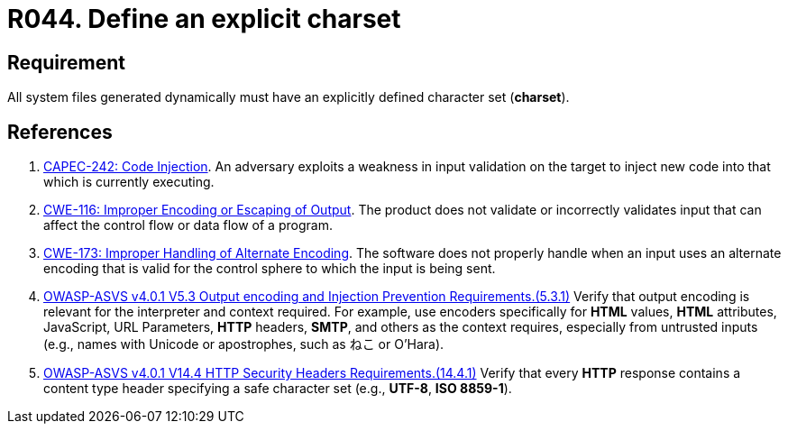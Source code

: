 :slug: products/rules/list/044/
:category: files
:description: This requirement establishes the importance of defining an explicit Character set for all system files dynamically generated.
:keywords: Character Set, Encoding, Files, ASVS, CWE, Dynamic, Rules, Ethical Hacking, Pentesting
:rules: yes

= R044. Define an explicit charset

== Requirement

All system files generated dynamically
must have an explicitly defined character set (*charset*).

== References

. [[r1]] link:http://capec.mitre.org/data/definitions/242.html[CAPEC-242: Code Injection].
An adversary exploits a weakness in input validation on the target to inject
new code into that which is currently executing.

. [[r2]] link:https://cwe.mitre.org/data/definitions/116.html[CWE-116: Improper Encoding or Escaping of Output].
The product does not validate or incorrectly validates input that can affect
the control flow or data flow of a program.

. [[r3]] link:https://cwe.mitre.org/data/definitions/173.html[CWE-173: Improper Handling of Alternate Encoding].
The software does not properly handle when an input uses an alternate encoding
that is valid for the control sphere to which the input is being sent.

. [[r4]] link:https://owasp.org/www-project-application-security-verification-standard/[OWASP-ASVS v4.0.1
V5.3 Output encoding and Injection Prevention Requirements.(5.3.1)]
Verify that output encoding is relevant for the interpreter and context
required.
For example, use encoders specifically for *HTML* values, *HTML* attributes,
JavaScript, URL Parameters, *HTTP* headers, *SMTP*, and others as the context
requires, especially from untrusted inputs
(e.g., names with Unicode or apostrophes, such as ねこ or O'Hara).

. [[r5]] link:https://owasp.org/www-project-application-security-verification-standard/[OWASP-ASVS v4.0.1
V14.4 HTTP Security Headers Requirements.(14.4.1)]
Verify that every *HTTP* response contains a content type header specifying a
safe character set (e.g., *UTF-8*, **ISO 8859-1**).
